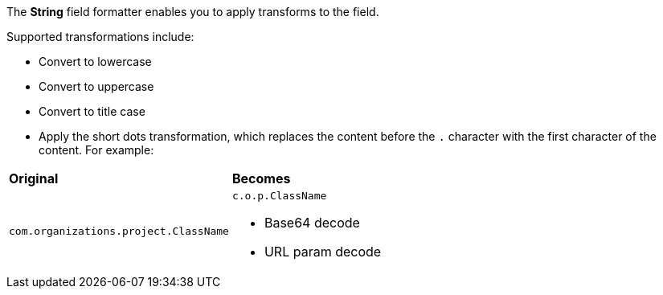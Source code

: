 The *String* field formatter enables you to apply transforms to the field.

Supported transformations include:

* Convert to lowercase

* Convert to uppercase

* Convert to title case

* Apply the short dots transformation, which replaces the content before the `.` character with the first character of
the content. For example:

[horizontal]
*Original*:: *Becomes*
`com.organizations.project.ClassName`:: `c.o.p.ClassName`

* Base64 decode

* URL param decode
